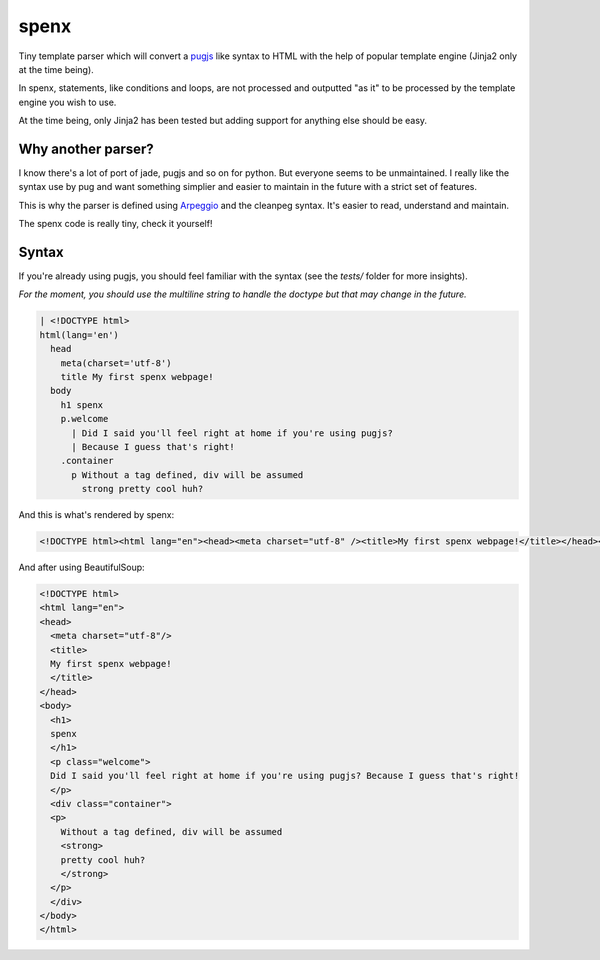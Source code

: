 spenx
=====

Tiny template parser which will convert a `pugjs <https://github.com/kakulukia/pypugjs>`_ like syntax to HTML with the help of popular template engine (Jinja2 only at the time being).

In spenx, statements, like conditions and loops, are not processed and outputted "as it" to be processed by the template engine you wish to use.

At the time being, only Jinja2 has been tested but adding support for anything else should be easy.

Why another parser?
-------------------

I know there's a lot of port of jade, pugjs and so on for python. But everyone seems to be unmaintained. I really like the syntax use by pug and want something simplier and easier to maintain in the future with a strict set of features.

This is why the parser is defined using `Arpeggio <https://github.com/textX/Arpeggio>`_ and the cleanpeg syntax. It's easier to read, understand and maintain.

The spenx code is really tiny, check it yourself!

Syntax
------

If you're already using pugjs, you should feel familiar with the syntax (see the `tests/` folder for more insights).

*For the moment, you should use the multiline string to handle the doctype but that may change in the future.*

.. code-block:: text

  | <!DOCTYPE html>
  html(lang='en')
    head
      meta(charset='utf-8')
      title My first spenx webpage!
    body
      h1 spenx
      p.welcome
        | Did I said you'll feel right at home if you're using pugjs? 
        | Because I guess that's right!
      .container
        p Without a tag defined, div will be assumed 
          strong pretty cool huh?

And this is what's rendered by spenx:

.. code-block:: text

  <!DOCTYPE html><html lang="en"><head><meta charset="utf-8" /><title>My first spenx webpage!</title></head><body><h1>spenx</h1><p class="welcome">Did I said you'll feel right at home if you're using pugjs? Because I guess that's right!</p><div class="container"><p>Without a tag defined, div will be assumed <strong>pretty cool huh?</strong></p></div></body></html>

And after using BeautifulSoup:

.. code-block:: text

  <!DOCTYPE html>
  <html lang="en">
  <head>
    <meta charset="utf-8"/>
    <title>
    My first spenx webpage!
    </title>
  </head>
  <body>
    <h1>
    spenx
    </h1>
    <p class="welcome">
    Did I said you'll feel right at home if you're using pugjs? Because I guess that's right!
    </p>
    <div class="container">
    <p>
      Without a tag defined, div will be assumed
      <strong>
      pretty cool huh?
      </strong>
    </p>
    </div>
  </body>
  </html>